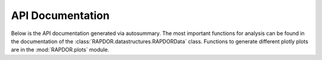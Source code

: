 API Documentation
#################

Below is the API documentation generated via autosummary. The most important functions for analysis can be found in the
documentation of the :class:`RAPDOR.datastructures.RAPDORData` class.
Functions to generate different plotly plots are in the :mod:`RAPDOR.plots` module.

.. autosummary::
   :toctree: _autosummary
   :template: custom-module-template.rst
   :recursive:

   RAPDOR